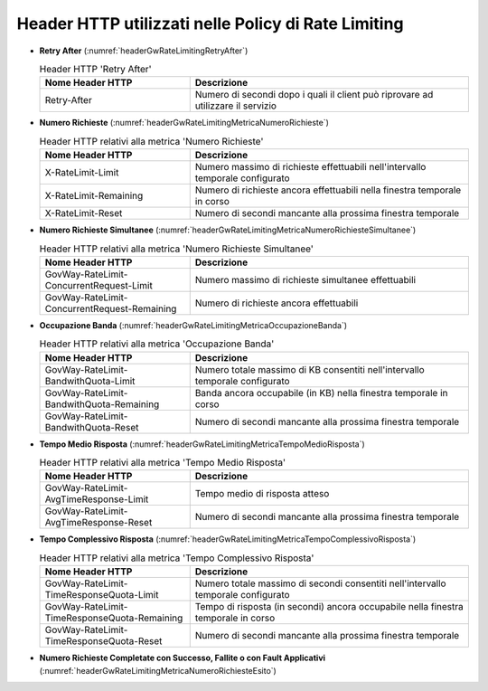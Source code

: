 .. _headerGWRateLimitingHeader:

Header HTTP utilizzati nelle Policy di Rate Limiting
~~~~~~~~~~~~~~~~~~~~~~~~~~~~~~~~~~~~~~~~~~~~~~~~~~~~~~

- **Retry After** (:numref:`headerGwRateLimitingRetryAfter`)

  .. table:: Header HTTP 'Retry After'
     :widths: 35 65
     :name: headerGwRateLimitingRetryAfter

     ===============================  ================================================================================
     Nome Header HTTP                 Descrizione
     ===============================  ================================================================================
     Retry-After                      Numero di secondi dopo i quali il client può riprovare ad utilizzare il servizio                                                                   
     ===============================  ================================================================================

- **Numero Richieste** (:numref:`headerGwRateLimitingMetricaNumeroRichieste`)

  .. table:: Header HTTP relativi alla metrica 'Numero Richieste'
     :widths: 35 65
     :name: headerGwRateLimitingMetricaNumeroRichieste

     ===============================  ===============================================================================
     Nome Header HTTP                 Descrizione
     ===============================  ===============================================================================
     X-RateLimit-Limit                Numero massimo di richieste effettuabili nell'intervallo temporale configurato                                                                       
     X-RateLimit-Remaining            Numero di richieste ancora effettuabili nella finestra temporale in corso
     X-RateLimit-Reset                Numero di secondi mancante alla prossima finestra temporale
     ===============================  ===============================================================================

- **Numero Richieste Simultanee** (:numref:`headerGwRateLimitingMetricaNumeroRichiesteSimultanee`)

  .. table:: Header HTTP relativi alla metrica 'Numero Richieste Simultanee'
     :widths: 35 65
     :name: headerGwRateLimitingMetricaNumeroRichiesteSimultanee

     ============================================  ===============================================================================
     Nome Header HTTP                              Descrizione
     ============================================  ===============================================================================
     GovWay-RateLimit-ConcurrentRequest-Limit      Numero massimo di richieste simultanee effettuabili
     GovWay-RateLimit-ConcurrentRequest-Remaining  Numero di richieste ancora effettuabili
     ============================================  ===============================================================================

- **Occupazione Banda** (:numref:`headerGwRateLimitingMetricaOccupazioneBanda`)

  .. table:: Header HTTP relativi alla metrica 'Occupazione Banda'
     :widths: 35 65
     :name: headerGwRateLimitingMetricaOccupazioneBanda

     ============================================  ===============================================================================
     Nome Header HTTP                              Descrizione
     ============================================  ===============================================================================
     GovWay-RateLimit-BandwithQuota-Limit          Numero totale massimo di KB consentiti nell'intervallo temporale configurato 
     GovWay-RateLimit-BandwithQuota-Remaining      Banda ancora occupabile (in KB) nella finestra temporale in corso
     GovWay-RateLimit-BandwithQuota-Reset          Numero di secondi mancante alla prossima finestra temporale
     ============================================  ===============================================================================

- **Tempo Medio Risposta** (:numref:`headerGwRateLimitingMetricaTempoMedioRisposta`)

  .. table:: Header HTTP relativi alla metrica 'Tempo Medio Risposta'
     :widths: 35 65
     :name: headerGwRateLimitingMetricaTempoMedioRisposta

     ============================================  ===============================================================================
     Nome Header HTTP                              Descrizione
     ============================================  ===============================================================================
     GovWay-RateLimit-AvgTimeResponse-Limit        Tempo medio di risposta atteso
     GovWay-RateLimit-AvgTimeResponse-Reset        Numero di secondi mancante alla prossima finestra temporale
     ============================================  ===============================================================================

- **Tempo Complessivo Risposta** (:numref:`headerGwRateLimitingMetricaTempoComplessivoRisposta`)

  .. table:: Header HTTP relativi alla metrica 'Tempo Complessivo Risposta'
     :widths: 35 65
     :name: headerGwRateLimitingMetricaTempoComplessivoRisposta

     ============================================  ==================================================================================
     Nome Header HTTP                              Descrizione
     ============================================  ==================================================================================
     GovWay-RateLimit-TimeResponseQuota-Limit      Numero totale massimo di secondi consentiti nell'intervallo temporale configurato 
     GovWay-RateLimit-TimeResponseQuota-Remaining  Tempo di risposta (in secondi) ancora occupabile nella finestra temporale in corso
     GovWay-RateLimit-TimeResponseQuota-Reset      Numero di secondi mancante alla prossima finestra temporale
     ============================================  ==================================================================================

- **Numero Richieste Completate con Successo, Fallite o con Fault Applicativi** (:numref:`headerGwRateLimitingMetricaNumeroRichiesteEsito`)

  .. table:: Header HTTP relativi alla metrica 'Numero Richieste Completate con Successo, Fallite o con Fault Applicativi'
     :widths: 35 65
     :name: headerGwRateLimitingMetricaNumeroRichiesteEsito

     =============================================  ========================================  =======================================  =================================================  ==============================================================================
     Header HTTP metrica 'Completate con Successo'  Header HTTP metrica 'Fallite'             Header HTTP metrica 'Fault Applicativi'  Header HTTP metrica 'Fallite e Fault Applicativi'  Descrizione
     =============================================  ========================================  =======================================  =================================================  ==============================================================================
     GovWay-RateLimit-RequestSuccessful-Limit       GovWay-RateLimit-RequestFailed-Limit      GovWay-RateLimit-Fault-Limit             GovWay-RateLimit-RequestFailedOrFault-Limit        Numero di richieste consentite nell'intervallo temporale configurato 
     GovWay-RateLimit-RequestSuccessful-Remaining   GovWay-RateLimit-RequestFailed-Remaining  GovWay-RateLimit-Fault-Remaining         GovWay-RateLimit-RequestFailedOrFault-Remaining    Numero di richieste ancora effettuabili nella finestra temporale in corso
     GovWay-RateLimit-RequestSuccessful-Reset       GovWay-RateLimit-RequestFailed-Reset      GovWay-RateLimit-Fault-Reset             GovWay-RateLimit-RequestFailedOrFault-Reset        Numero di secondi mancante alla prossima finestra temporale
     =============================================  ========================================  =======================================  =================================================  ==============================================================================



